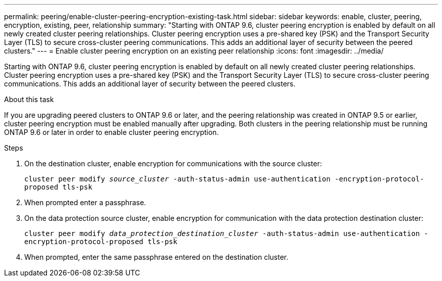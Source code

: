 ---
permalink: peering/enable-cluster-peering-encryption-existing-task.html
sidebar: sidebar
keywords: enable, cluster, peering, encryption, existing, peer, relationship
summary: "Starting with ONTAP 9.6, cluster peering encryption is enabled by default on all newly created cluster peering relationships. Cluster peering encryption uses a pre-shared key (PSK) and the Transport Security Layer (TLS) to secure cross-cluster peering communications. This adds an additional layer of security between the peered clusters."
---
= Enable cluster peering encryption on an existing peer relationship
:icons: font
:imagesdir: ../media/

[.lead]
Starting with ONTAP 9.6, cluster peering encryption is enabled by default on all newly created cluster peering relationships. Cluster peering encryption uses a pre-shared key (PSK) and the Transport Security Layer (TLS) to secure cross-cluster peering communications. This adds an additional layer of security between the peered clusters.

.About this task

If you are upgrading peered clusters to ONTAP 9.6 or later, and the peering relationship was created in ONTAP 9.5 or earlier, cluster peering encryption must be enabled manually after upgrading. Both clusters in the peering relationship must be running ONTAP 9.6 or later in order to enable cluster peering encryption.

.Steps

. On the destination cluster, enable encryption for communications with the source cluster:
+
`cluster peer modify _source_cluster_ -auth-status-admin use-authentication -encryption-protocol-proposed tls-psk`
. When prompted enter a passphrase.
. On the data protection source cluster, enable encryption for communication with the data protection destination cluster:
+
`cluster peer modify _data_protection_destination_cluster_ -auth-status-admin use-authentication -encryption-protocol-proposed tls-psk`
. When prompted, enter the same passphrase entered on the destination cluster.

// 2022-01-21, BURT 1401451
// BURT 1428244, 2021-11-15
